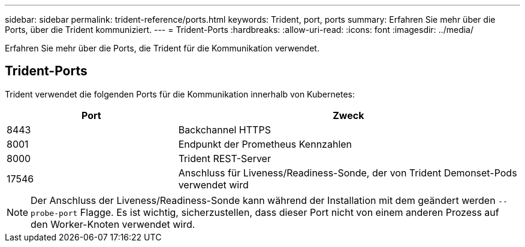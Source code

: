 ---
sidebar: sidebar 
permalink: trident-reference/ports.html 
keywords: Trident, port, ports 
summary: Erfahren Sie mehr über die Ports, über die Trident kommuniziert. 
---
= Trident-Ports
:hardbreaks:
:allow-uri-read: 
:icons: font
:imagesdir: ../media/


[role="lead"]
Erfahren Sie mehr über die Ports, die Trident für die Kommunikation verwendet.



== Trident-Ports

Trident verwendet die folgenden Ports für die Kommunikation innerhalb von Kubernetes:

[cols="2,4"]
|===
| Port | Zweck 


| 8443 | Backchannel HTTPS 


| 8001 | Endpunkt der Prometheus Kennzahlen 


| 8000 | Trident REST-Server 


| 17546 | Anschluss für Liveness/Readiness-Sonde, der von Trident Demonset-Pods verwendet wird 
|===

NOTE: Der Anschluss der Liveness/Readiness-Sonde kann während der Installation mit dem geändert werden `--probe-port` Flagge. Es ist wichtig, sicherzustellen, dass dieser Port nicht von einem anderen Prozess auf den Worker-Knoten verwendet wird.
